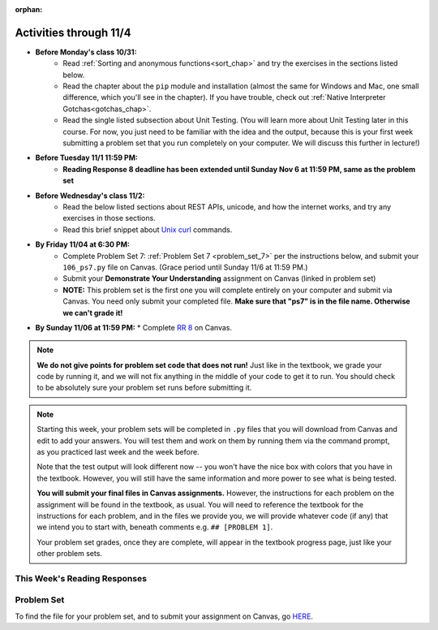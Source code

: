 :orphan:

..  Copyright (C) Paul Resnick.  Permission is granted to copy, distribute
    and/or modify this document under the terms of the GNU Free Documentation
    License, Version 1.3 or any later version published by the Free Software
    Foundation; with Invariant Sections being Forward, Prefaces, and
    Contributor List, no Front-Cover Texts, and no Back-Cover Texts.  A copy of
    the license is included in the section entitled "GNU Free Documentation
    License".


.. highlight:: python
    :linenothreshold: 500


Activities through 11/4
=======================

* **Before Monday's class 10/31:**
    * Read :ref:`Sorting and anonymous functions<sort_chap>` and try the exercises in the sections listed below.
    * Read the chapter about the ``pip`` module and installation (almost the same for Windows and Mac, one small difference, which you'll see in the chapter). If you have trouble, check out :ref:`Native Interpreter Gotchas<gotchas_chap>`.
    * Read the single listed subsection about Unit Testing. (You will learn more about Unit Testing later in this course. For now, you just need to be familiar with the idea and the output, because this is your first week submitting a problem set that you run completely on your computer. We will discuss this further in lecture!)

* **Before Tuesday 11/1 11:59 PM:**
    * **Reading Response 8 deadline has been extended until Sunday Nov 6 at 11:59 PM, same as the problem set**

.. usageassignment::
  :subchapters: Sort/intro-SortingwithSortandSorted, Sort/Optionalreverseparameter, Sort/Optionalkeyparameter, Sort/Anonymousfunctionswithlambdaexpressions, Sort/SortingaDictionary, Sort/StableSorting, PythonModules/intro-ModulesandGettingHelp, PythonModules/Therandommodule, Installation/pip, Testing/intro-TestCases
  :assignment_name: Prep 14
  :deadline: 2016-10-31 21:40
  :pct_required: 80
  :points: 50

* **Before Wednesday's class 11/2:**
    * Read the below listed sections about REST APIs, unicode, and how the internet works, and try any exercises in those sections.
    * Read this brief snippet about `Unix curl <https://en.wikipedia.org/wiki/CURL#Examples_of_cURL_use_from_command_line>`_  commands. 


.. usageassignment::
  :subchapters: Requests/intro, Requests/fetching_a_page, Requests/how_the_Internet_works, Requests/urls, Requests/http, Requests/requests_details, RESTAPIs/intro, RESTAPIs/RequestURLs, RESTAPIs/DebugURLs, RESTAPIs/jsonlib, RESTAPIs/unicode, RESTAPIs/requestsCookbook
  :assignment_name: Prep 15
  :deadline: 2016-11-02 21:40
  :pct_required: 80
  :points: 50

* **By Friday 11/04 at 6:30 PM:**
   * Complete Problem Set 7: :ref:`Problem Set 7 <problem_set_7>` per the instructions below, and submit your ``106_ps7.py`` file on Canvas. (Grace period until Sunday 11/6 at 11:59 PM.)
   * Submit your **Demonstrate Your Understanding** assignment on Canvas (linked in problem set) 
   * **NOTE:** This problem set is the first one you will complete entirely on your computer and submit via Canvas. You need only submit your completed file. **Make sure that "ps7" is in the file name. Otherwise we can't grade it!** 

* **By Sunday 11/06 at 11:59 PM:**
  * Complete `RR 8 <https://umich.instructure.com/courses/105657/assignments/131319>`_ on Canvas.

.. note::

    **We do not give points for problem set code that does not run!** Just like in the textbook, we grade your code by running it, and we will not fix anything in the middle of your code to get it to run. You should check to be absolutely sure your problem set runs before submitting it.

.. note::

    Starting this week, your problem sets will be completed in ``.py`` files that you will download from Canvas and edit to add your answers. You will test them and work on them by running them via the command prompt, as you practiced last week and the week before. 

    Note that the test output will look different now -- you won't have the nice box with colors that you have in the textbook. However, you will still have the same information and more power to see what is being tested.

    **You will submit your final files in Canvas assignments.** However, the instructions for each problem on the assignment will be found in the textbook, as usual. You will need to reference the textbook for the instructions for each problem, and in the files we provide you, we will provide whatever code (if any) that we intend you to start with, beneath comments e.g. ``## [PROBLEM 1]``.

    Your problem set grades, once they are complete, will appear in the textbook progress page, just like your other problem sets.



This Week's Reading Responses
-----------------------------

.. _reading_response_8:

.. external:: rr_8

  `Reading Response 8 <https://umich.instructure.com/courses/105657/assignments/131319>`_ on Canvas.

.. _problem_set_7:

Problem Set
-----------

To find the file for your problem set, and to submit your assignment on Canvas, go `HERE <https://umich.instructure.com/courses/105657/assignments/131299>`_.

.. external:: ps_7_1

    1. Write code to sort the list ``fall_list`` in reverse alphabetical order. Assign the result of the sorted list to the variable ``sorted_fall_list``.

.. external:: ps_7_2

    2. First, write code to sort the list ``food_amounts`` by the key ``sugar_grams``, from lowest to highest. Assign that sorted list to the variable ``sorted_sugar``. 

    Next, write code to sort the list ``food_amounts`` by the value of the key ``carbohydrate`` minus the value of the key ``fiber`` in each one, from lowest difference to highest. Assign this sorted list to a variable ``raw_carb_sort``.

.. external:: ps_7_3

    3. Use the ``curl`` Unix command to download the file ``words.txt``, like so: ``curl http://www.puzzlers.org/pub/wordlists/ospd.txt > words.txt``. Make sure to do so in the same directory where you have saved this ``ps5.py`` file.

    There are 19 3-letter words in the Scrabble dictionary provided in the ``words.txt`` file which contain the letter 'z'. Write code to generate a list of them. That list should be sorted in *reverse* alphabetical order (i.e. ``'zoo'`` should be first and ``'adz'`` should be last). Save that list in a variable ``short_z_words``.

    **NOTE:** to get rid of the blank line character at the end of each line in the file, use the ``.strip()`` string method.

.. external:: ps_7_4

    4. Write code to generate a list of the 10 highest-scoring words from the Scrabble dictionary that contain the letter 'z'. Save it in the variable ``best_z_words``. You may assume there are no bonuses that double or triple letter values or entire words. The dictionary saved in ``letter_values`` contains the Scrabble score information: its keys are letters, and its values are the scores associated with those letters.

    If you have never played Scrabble before, `here is an explanation <https://en.wikipedia.org/wiki/Scrabble>`_ of what it is. (You do not need that information to solve this problem. All you need to know is that each letter is associated with a number of points, and you want to find the ten words that are associated with the largest point totals.)

    **HINT:** In the textbook section on Accumulating Results from a Dictionary, there is code that computes the scrabble score for the entire text of "A Study in Scarlet". You may want to adapt that.

.. external:: ps_7_5

    5. We have provided a nested list in the variable ``nl``. Write code to accumulate a list containing the second (as humans count) element of each sub-list and save it in a variable ``second_elems``.

.. external:: ps_7_6

    6. Define a function ``convert_nums``. The function should accept an integer as input, representing a number of hours. It should return a tuple of that number converted to minutes (* 60), and then that number converted to seconds (* 3600). For example, if ``1`` were input into the function, the return value of that invocation should be the tuple ``60, 3600``.

.. external:: ps_7_7

    7. Define a function ``sort_nested_lists`` that accepts as input a list of lists of integers, e.g. ``[[2,3],[45,100,2],[536],[103,2,8]]``. It should return a sorted version of that list, sorted by the sum of the integers in each sub-list. For example, if that list were the function's input, the return value should be ``[[2,3],[103,2,8],[45,100,2],[536]]``. 

    **Suggestion:** It's a good idea to come up with some sample "test cases" to help yourself work through this, in addition to the tests we have provided in your code file. Come up with sample lists where it's easy to figure out what the correct sorting is, and make invocations to your function using that input, and print out the results. If you get different output than you expect, trace through the process to figure out where it might have gone wrong. Writing out an English plan for this and translating it into code bit by bit may also be a good idea.


.. external:: ps7_dyu

    Complete this week's `Demonstrate Your Understanding <https://umich.instructure.com/courses/105657/assignments/131290>`_ assignment on Canvas.

